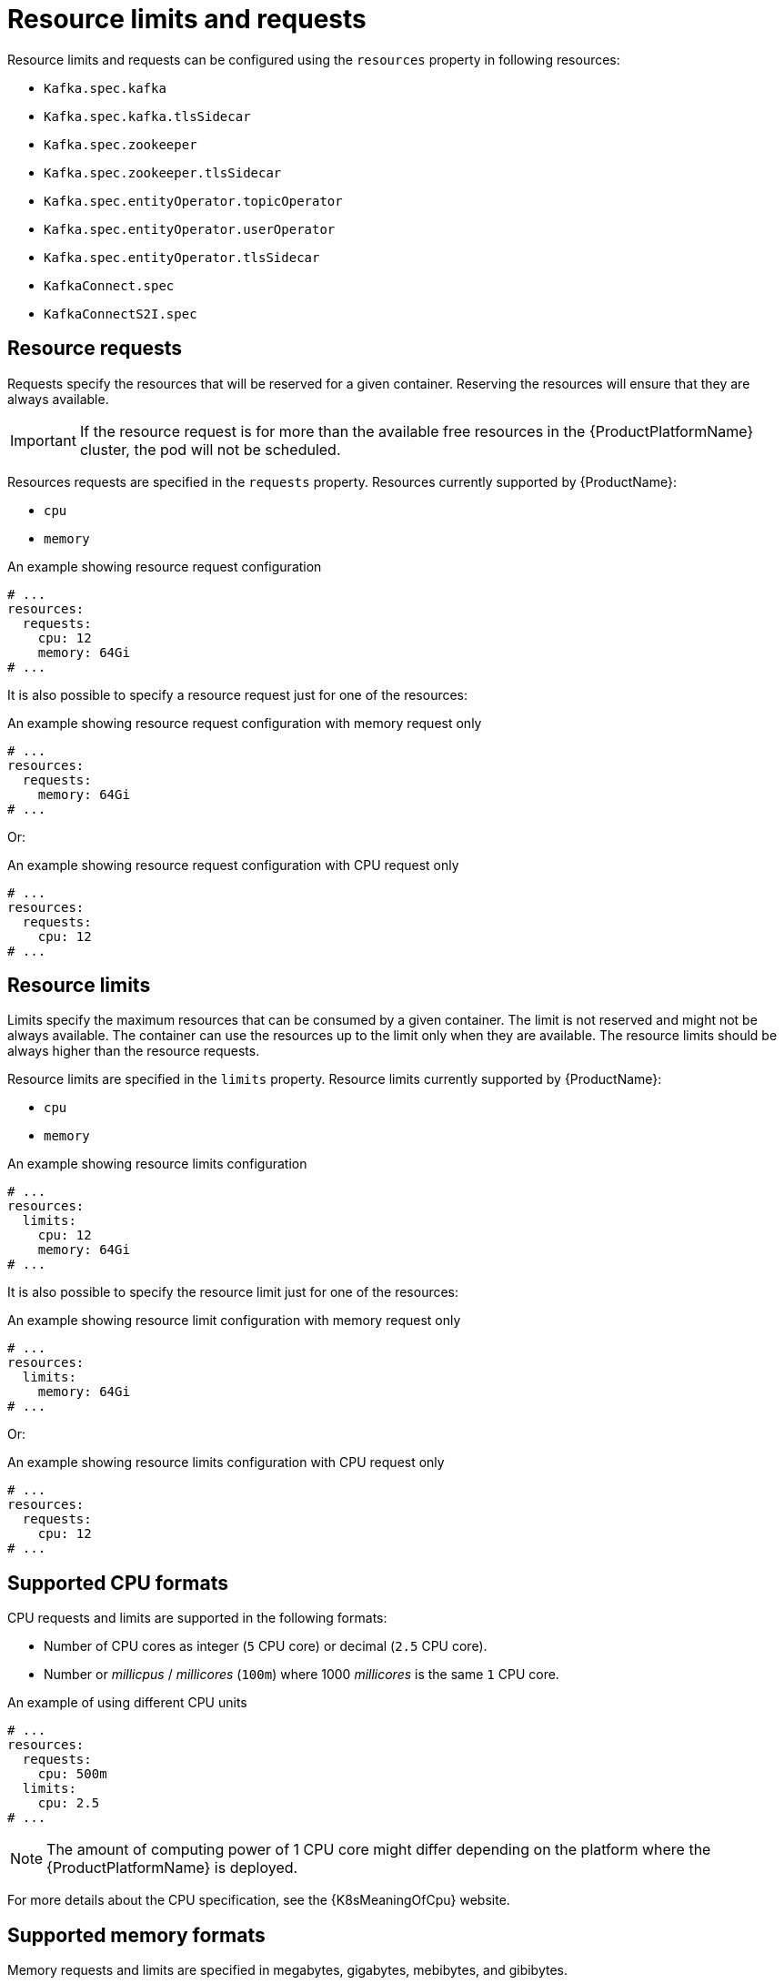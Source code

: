 // Module included in the following assemblies:
//
// assembly-resource-limits-and-requests.adoc

[id='ref-resource-limits-and-requests-{context}']
= Resource limits and requests

Resource limits and requests can be configured using the `resources` property in following resources:

* `Kafka.spec.kafka`
* `Kafka.spec.kafka.tlsSidecar`
* `Kafka.spec.zookeeper`
* `Kafka.spec.zookeeper.tlsSidecar`
* `Kafka.spec.entityOperator.topicOperator`
* `Kafka.spec.entityOperator.userOperator`
* `Kafka.spec.entityOperator.tlsSidecar`
* `KafkaConnect.spec`
* `KafkaConnectS2I.spec`

== Resource requests

Requests specify the resources that will be reserved for a given container.
Reserving the resources will ensure that they are always available.

IMPORTANT: If the resource request is for more than the available free resources in the {ProductPlatformName} cluster, the pod will not be scheduled.

Resources requests are specified in the `requests` property.
Resources currently supported by {ProductName}:

* `cpu`
* `memory`

.An example showing resource request configuration
[source,yaml,subs="attributes+"]
----
# ...
resources:
  requests:
    cpu: 12
    memory: 64Gi
# ...
----

It is also possible to specify a resource request just for one of the resources:

.An example showing resource request configuration with memory request only
[source,yaml,subs="attributes+"]
----
# ...
resources:
  requests:
    memory: 64Gi
# ...
----

Or:

.An example showing resource request configuration with CPU request only
[source,yaml,subs="attributes+"]
----
# ...
resources:
  requests:
    cpu: 12
# ...
----

== Resource limits

Limits specify the maximum resources that can be consumed by a given container.
The limit is not reserved and might not be always available.
The container can use the resources up to the limit only when they are available.
The resource limits should be always higher than the resource requests.

Resource limits are specified in the `limits` property.
Resource limits currently supported by {ProductName}:

* `cpu`
* `memory`

.An example showing resource limits configuration
[source,yaml,subs="attributes+"]
----
# ...
resources:
  limits:
    cpu: 12
    memory: 64Gi
# ...
----

It is also possible to specify the resource limit just for one of the resources:

.An example showing resource limit configuration with memory request only
[source,yaml,subs="attributes+"]
----
# ...
resources:
  limits:
    memory: 64Gi
# ...
----

Or:

.An example showing resource limits configuration with CPU request only
[source,yaml,subs="attributes+"]
----
# ...
resources:
  requests:
    cpu: 12
# ...
----

== Supported CPU formats

CPU requests and limits are supported in the following formats:

* Number of CPU cores as integer (`5` CPU core) or decimal (`2.5` CPU core).
* Number or _millicpus_ / _millicores_ (`100m`) where 1000 _millicores_ is the same `1` CPU core.

.An example of using different CPU units
[source,yaml,subs="attributes+"]
----
# ...
resources:
  requests:
    cpu: 500m
  limits:
    cpu: 2.5
# ...
----

NOTE: The amount of computing power of 1 CPU core might differ depending on the platform where the {ProductPlatformName} is deployed.

For more details about the CPU specification, see the {K8sMeaningOfCpu} website.

== Supported memory formats

Memory requests and limits are specified in megabytes, gigabytes, mebibytes, and gibibytes.

* To specify memory in megabytes, use the `M` suffix. For example `1000M`.
* To specify memory in gigabytes, use the `G` suffix. For example `1G`.
* To specify memory in mebibytes, use the `Mi` suffix. For example `1000Mi`.
* To specify memory in gibibytes, use the `Gi` suffix. For example `1Gi`.

.An example of using different memory units
[source,yaml,subs="attributes+"]
----
# ...
resources:
  requests:
    memory: 512Mi
  limits:
    memory: 2Gi
# ...
----

For more details about the memory specification and additional supported units, see {K8sMeaningOfMemory}.

== Additional resources

* For more information about managing computing resources on {ProductPlatformName}, see {K8sManagingComputingResources}.
